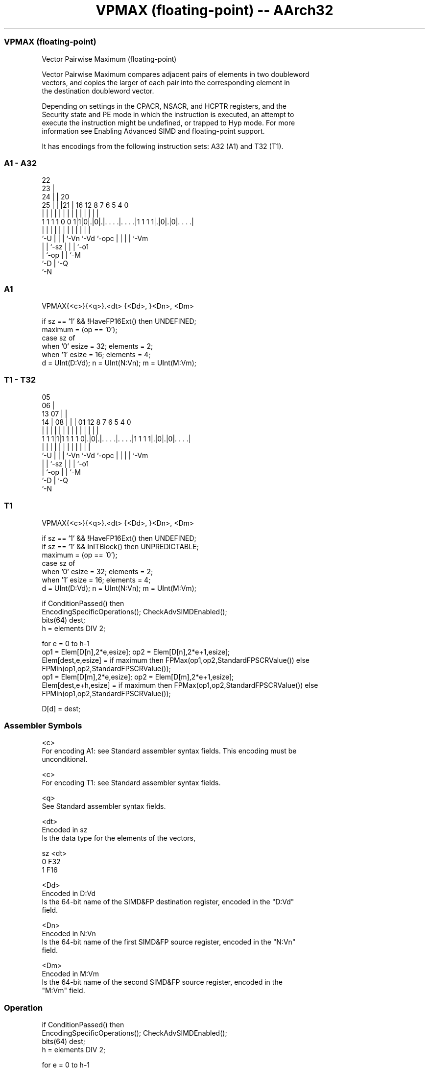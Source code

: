 .nh
.TH "VPMAX (floating-point) -- AArch32" "7" " "  "instruction" "fpsimd"
.SS VPMAX (floating-point)
 Vector Pairwise Maximum (floating-point)

 Vector Pairwise Maximum compares adjacent pairs of elements in two doubleword
 vectors, and copies the larger of each pair into the corresponding element in
 the destination doubleword vector.

 Depending on settings in the CPACR, NSACR, and HCPTR registers, and the
 Security state and PE mode in which the instruction is executed, an attempt to
 execute the instruction might be undefined, or trapped to Hyp mode. For more
 information see Enabling Advanced SIMD and floating-point support.


It has encodings from the following instruction sets:  A32 (A1) and  T32 (T1).

.SS A1 - A32
 
                     22                                            
                   23 |                                            
                 24 | |  20                                        
               25 | | |21 |      16      12       8 7 6 5 4       0
                | | | | | |       |       |       | | | | |       |
   1 1 1 1 0 0 1|1|0|.|0|.|. . . .|. . . .|1 1 1 1|.|0|.|0|. . . .|
                |   | | | |       |       |       | | | | |
                `-U | | | `-Vn    `-Vd    `-opc   | | | | `-Vm
                    | | `-sz                      | | | `-o1
                    | `-op                        | | `-M
                    `-D                           | `-Q
                                                  `-N
  
  
 
.SS A1
 
 VPMAX{<c>}{<q>}.<dt> {<Dd>, }<Dn>, <Dm>
 
 if sz == '1' && !HaveFP16Ext() then UNDEFINED;
 maximum = (op == '0');
 case sz of
     when '0' esize = 32; elements = 2;
     when '1' esize = 16; elements = 4;
 d = UInt(D:Vd);  n = UInt(N:Vn);  m = UInt(M:Vm);
.SS T1 - T32
 
                         05                                        
                       06 |                                        
         13          07 | |                                        
       14 |        08 | | |      01      12       8 7 6 5 4       0
        | |         | | | |       |       |       | | | | |       |
   1 1 1|1|1 1 1 1 0|.|0|.|. . . .|. . . .|1 1 1 1|.|0|.|0|. . . .|
        |           | | | |       |       |       | | | | |
        `-U         | | | `-Vn    `-Vd    `-opc   | | | | `-Vm
                    | | `-sz                      | | | `-o1
                    | `-op                        | | `-M
                    `-D                           | `-Q
                                                  `-N
  
  
 
.SS T1
 
 VPMAX{<c>}{<q>}.<dt> {<Dd>, }<Dn>, <Dm>
 
 if sz == '1' && !HaveFP16Ext() then UNDEFINED;
 if sz == '1' && InITBlock() then UNPREDICTABLE;
 maximum = (op == '0');
 case sz of
     when '0' esize = 32; elements = 2;
     when '1' esize = 16; elements = 4;
 d = UInt(D:Vd);  n = UInt(N:Vn);  m = UInt(M:Vm);
 
 if ConditionPassed() then
     EncodingSpecificOperations();  CheckAdvSIMDEnabled();
     bits(64) dest;
     h = elements DIV 2;
 
     for e = 0 to h-1
         op1 = Elem[D[n],2*e,esize];  op2 = Elem[D[n],2*e+1,esize];
         Elem[dest,e,esize] = if maximum then FPMax(op1,op2,StandardFPSCRValue()) else FPMin(op1,op2,StandardFPSCRValue());
         op1 = Elem[D[m],2*e,esize];  op2 = Elem[D[m],2*e+1,esize];
         Elem[dest,e+h,esize] = if maximum then FPMax(op1,op2,StandardFPSCRValue()) else FPMin(op1,op2,StandardFPSCRValue());
 
     D[d] = dest;
 

.SS Assembler Symbols

 <c>
  For encoding A1: see Standard assembler syntax fields. This encoding must be
  unconditional.

 <c>
  For encoding T1: see Standard assembler syntax fields.

 <q>
  See Standard assembler syntax fields.

 <dt>
  Encoded in sz
  Is the data type for the elements of the vectors,

  sz <dt> 
  0  F32  
  1  F16  

 <Dd>
  Encoded in D:Vd
  Is the 64-bit name of the SIMD&FP destination register, encoded in the "D:Vd"
  field.

 <Dn>
  Encoded in N:Vn
  Is the 64-bit name of the first SIMD&FP source register, encoded in the "N:Vn"
  field.

 <Dm>
  Encoded in M:Vm
  Is the 64-bit name of the second SIMD&FP source register, encoded in the
  "M:Vm" field.



.SS Operation

 if ConditionPassed() then
     EncodingSpecificOperations();  CheckAdvSIMDEnabled();
     bits(64) dest;
     h = elements DIV 2;
 
     for e = 0 to h-1
         op1 = Elem[D[n],2*e,esize];  op2 = Elem[D[n],2*e+1,esize];
         Elem[dest,e,esize] = if maximum then FPMax(op1,op2,StandardFPSCRValue()) else FPMin(op1,op2,StandardFPSCRValue());
         op1 = Elem[D[m],2*e,esize];  op2 = Elem[D[m],2*e+1,esize];
         Elem[dest,e+h,esize] = if maximum then FPMax(op1,op2,StandardFPSCRValue()) else FPMin(op1,op2,StandardFPSCRValue());
 
     D[d] = dest;

